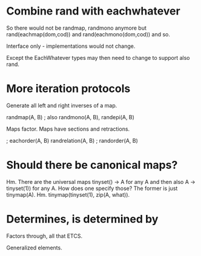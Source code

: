 * Combine rand with eachwhatever

So there would not be randmap, randmono anymore but
rand(eachmap(dom,cod)) and rand(eachmono(dom,cod)) and so.

Interface only - implementations would not change.

Except the EachWhatever types may then need to change to support also
rand.

* More iteration protocols

Generate all left and right inverses of a map.

randmap(A, B) ; also randmono(A, B), randepi(A, B)

Maps factor. Maps have sections and retractions.

                   ; eachorder(A, B)
randrelation(A, B) ; randorder(A, B)

* Should there be canonical maps?

Hm. There are the universal maps tinyset() -> A for any A and then
also A -> tinyset(1)) for any A. How does one specify those? The
former is just tinymap(A). Hm. tinymap(tinyset(1), zip(A, what)).

* Determines, is determined by

Factors through, all that ETCS.

Generalized elements.
